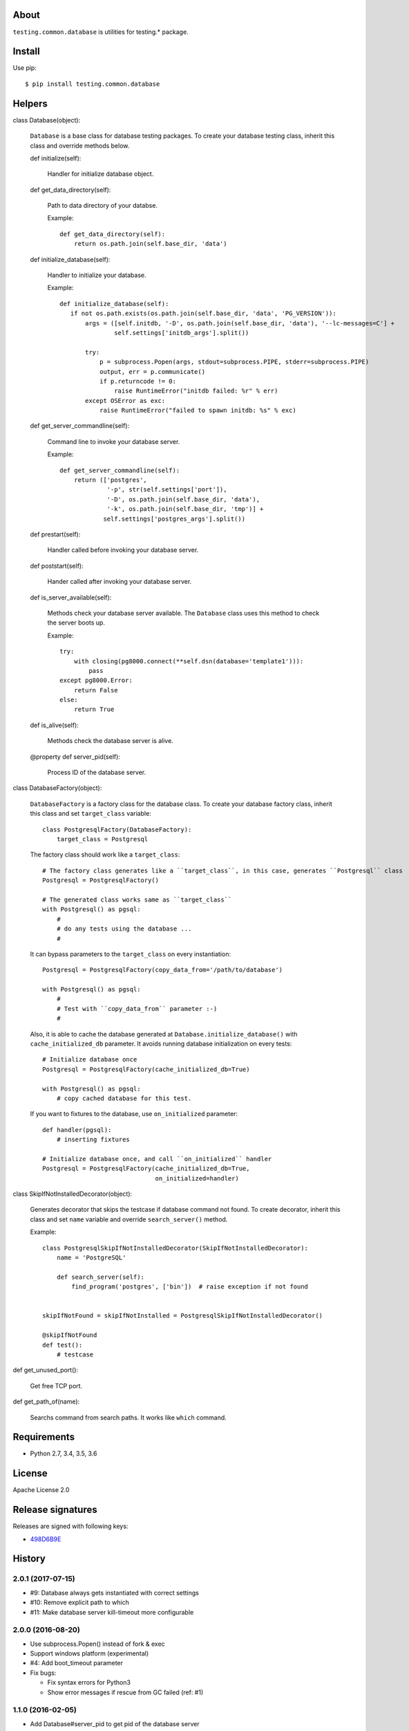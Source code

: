About
=====
``testing.common.database`` is utilities for testing.* package.

.. image:: https://travis-ci.org/tk0miya/testing.common.database.svg?branch=master
   :target: https://travis-ci.org/tk0miya/testing.common.database

.. image:: https://codeclimate.com/github/tk0miya/testing.common.database/badges/gpa.svg
   :target: https://codeclimate.com/github/tk0miya/testing.common.database


Install
=======
Use pip::

   $ pip install testing.common.database


Helpers
=======
class Database(object):

    ``Database`` is a base class for database testing packages.
    To create your database testing class, inherit this class and override methods below.

    def initialize(self):

        Handler for initialize database object.

    def get_data_directory(self):

        Path to data directory of your databse.

        Example::

          def get_data_directory(self):
              return os.path.join(self.base_dir, 'data')

    def initialize_database(self):

        Handler to initialize your database.

        Example::

          def initialize_database(self):
             if not os.path.exists(os.path.join(self.base_dir, 'data', 'PG_VERSION')):
                 args = ([self.initdb, '-D', os.path.join(self.base_dir, 'data'), '--lc-messages=C'] +
                         self.settings['initdb_args'].split())

                 try:
                     p = subprocess.Popen(args, stdout=subprocess.PIPE, stderr=subprocess.PIPE)
                     output, err = p.communicate()
                     if p.returncode != 0:
                         raise RuntimeError("initdb failed: %r" % err)
                 except OSError as exc:
                     raise RuntimeError("failed to spawn initdb: %s" % exc)

    def get_server_commandline(self):

        Command line to invoke your database server.

        Example::

          def get_server_commandline(self):
              return (['postgres',
                       '-p', str(self.settings['port']),
                       '-D', os.path.join(self.base_dir, 'data'),
                       '-k', os.path.join(self.base_dir, 'tmp')] +
                      self.settings['postgres_args'].split())

    def prestart(self):

        Handler called before invoking your database server.

    def poststart(self):

        Hander called after invoking your database server.

    def is_server_available(self):

        Methods check your database server available.
        The ``Database`` class uses this method to check the server boots up.

        Example::

          try:
              with closing(pg8000.connect(**self.dsn(database='template1'))):
                  pass
          except pg8000.Error:
              return False
          else:
              return True

    def is_alive(self):

        Methods check the database server is alive.

    @property
    def server_pid(self):

        Process ID of the database server.


class DatabaseFactory(object):

    ``DatabaseFactory`` is a factory class for the database class.
    To create your database factory class, inherit this class and set ``target_class`` variable::

      class PostgresqlFactory(DatabaseFactory):
          target_class = Postgresql

    The factory class should work like a ``target_class``::

      # The factory class generates like a ``target_class``, in this case, generates ``Postgresql`` class
      Postgresql = PostgresqlFactory()

      # The generated class works same as ``target_class``
      with Postgresql() as pgsql:
          #
          # do any tests using the database ...
          #

    It can bypass parameters to the ``target_class`` on every instantiation::

      Postgresql = PostgresqlFactory(copy_data_from='/path/to/database')

      with Postgresql() as pgsql:
          #
          # Test with ``copy_data_from`` parameter :-)
          #

    Also, it is able to cache the database generated at ``Database.initialize_database()``
    with ``cache_initialized_db`` parameter.
    It avoids running database initialization on every tests::

      # Initialize database once
      Postgresql = PostgresqlFactory(cache_initialized_db=True)

      with Postgresql() as pgsql:
          # copy cached database for this test.

    If you want to fixtures to the database, use ``on_initialized`` parameter::

      def handler(pgsql):
          # inserting fixtures

      # Initialize database once, and call ``on_initialized`` handler
      Postgresql = PostgresqlFactory(cache_initialized_db=True,
                                     on_initialized=handler)

class SkipIfNotInstalledDecorator(object):

    Generates decorator that skips the testcase if database command not found.
    To create decorator, inherit this class and set ``name`` variable and override ``search_server()`` method.

    Example::

      class PostgresqlSkipIfNotInstalledDecorator(SkipIfNotInstalledDecorator):
          name = 'PostgreSQL'

          def search_server(self):
              find_program('postgres', ['bin'])  # raise exception if not found


      skipIfNotFound = skipIfNotInstalled = PostgresqlSkipIfNotInstalledDecorator()

      @skipIfNotFound
      def test():
          # testcase

def get_unused_port():

    Get free TCP port.

def get_path_of(name):

    Searchs command from search paths. It works like ``which`` command.


Requirements
============
* Python 2.7, 3.4, 3.5, 3.6

License
=======
Apache License 2.0

Release signatures
==================
Releases are signed with following keys:

* `498D6B9E <https://pgp.mit.edu/pks/lookup?op=vindex&search=0x102C2C17498D6B9E>`_

History
=======

2.0.1 (2017-07-15)
-------------------
* #9: Database always gets instantiated with correct settings
* #10: Remove explicit path to which
* #11: Make database server kill-timeout more configurable

2.0.0 (2016-08-20)
-------------------
* Use subprocess.Popen() instead of fork & exec
* Support windows platform (experimental)
* #4: Add boot_timeout parameter
* Fix bugs:

  - Fix syntax errors for Python3
  - Show error messages if rescue from GC failed (ref: #1)

1.1.0 (2016-02-05)
-------------------
* Add Database#server_pid to get pid of the database server
* Add Database#is_alive() to check server is alive
* Define BOOT_TIMEOUT as constant
* Fix AttributeError if any exceptions are raised in bootstrap

1.0.0 (2016-02-01)
-------------------
* Initial release


